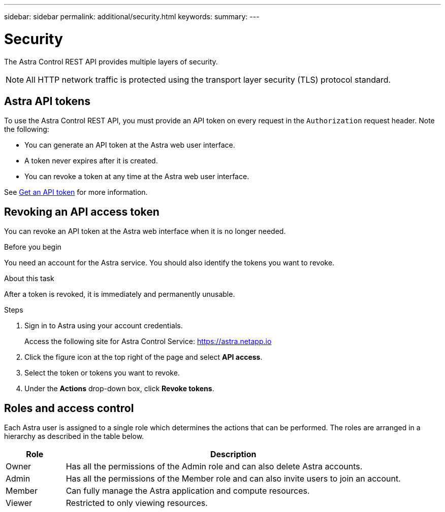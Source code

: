 ---
sidebar: sidebar
permalink: additional/security.html
keywords:
summary:
---

= Security
:hardbreaks:
:nofooter:
:icons: font
:linkattrs:
:imagesdir: ./media/

[.lead]
The Astra Control REST API provides multiple layers of security.

[NOTE]
All HTTP network traffic is protected using the transport layer security (TLS) protocol standard.

== Astra API tokens

To use the Astra Control REST API, you must provide an API token on every request in the `Authorization` request header. Note the following:

* You can generate an API token at the Astra web user interface.
* A token never expires after it is created.
* You can revoke a token at any time at the Astra web user interface.

See link:../get-started/get_api_token.html[Get an API token] for more information.

== Revoking an API access token

You can revoke an API token at the Astra web interface when it is no longer needed.

.Before you begin

You need an account for the Astra service. You should also identify the tokens you want to revoke.

.About this task

After a token is revoked, it is immediately and permanently unusable.

.Steps

. Sign in to Astra using your account credentials.
+
Access the following site for Astra Control Service: https://astra.netapp.io/[https://astra.netapp.io^]

. Click the figure icon at the top right of the page and select *API access*.

. Select the token or tokens you want to revoke.

. Under the *Actions* drop-down box, click *Revoke tokens*.

== Roles and access control

Each Astra user is assigned to a single role which determines the actions that can be performed. The roles are arranged in a hierarchy as described in the table below.

[cols="15,85"*,options="header"]
|===
|Role
|Description
|Owner
|Has all the permissions of the Admin role and can also delete Astra accounts.
|Admin
|Has all the permissions of the Member role and can also invite users to join an account.
|Member
|Can fully manage the Astra application and compute resources.
|Viewer
|Restricted to only viewing resources.
|===
